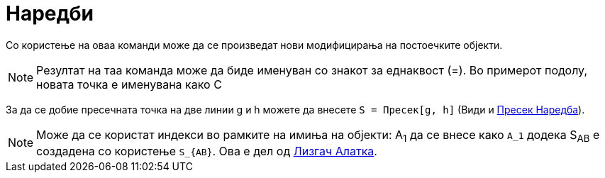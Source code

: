 = Наредби
:page-en: Commands
ifdef::env-github[:imagesdir: /mk/modules/ROOT/assets/images]

Со користење на оваа команди може да се произведат нови модифицирања на постоечките објекти.

[NOTE]
====

Резултат на таа команда може да биде именуван со знакот за еднаквост (=). Во примерот подолу, новата точка е именувана
како С

====

[EXAMPLE]
====

За да се добие пресечната точка на две линии g и h можете да внесете `++S = Пресек[g, h]++` (Види и
xref:/commands/Пресек.adoc[Пресек Наредба]).

====

[NOTE]
====

Може да се користат индекси во рамките на имиња на објекти: A~1~ да се внесе како `++A_1++` додека S~AB~ е создадена со
користење `++S_{AB}++`. Ова е дел од xref:/tools/Лизгач.adoc[Лизгач Алатка].

====
